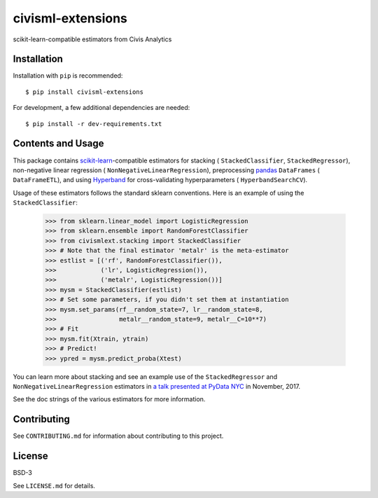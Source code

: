 civisml-extensions
==================

.. image:: https://www.travis-ci.org/civisanalytics/civisml-extensions.svg?branch=master
    :target: https://www.travis-ci.org/civisanalytics/civisml-extensions

scikit-learn-compatible estimators from Civis Analytics

Installation
------------

Installation with ``pip`` is recommended::

    $ pip install civisml-extensions

For development, a few additional dependencies are needed::

    $ pip install -r dev-requirements.txt

Contents and Usage
------------------

This package contains `scikit-learn`_-compatible estimators for stacking (
``StackedClassifier``, ``StackedRegressor``), non-negative linear regression (
``NonNegativeLinearRegression``), preprocessing pandas_ ``DataFrames`` (
``DataFrameETL``), and using Hyperband_ for cross-validating hyperparameters (
``HyperbandSearchCV``).

Usage of these estimators follows the standard sklearn conventions. Here is an
example of using the ``StackedClassifier``:

    .. code-block:: python

    >>> from sklearn.linear_model import LogisticRegression
    >>> from sklearn.ensemble import RandomForestClassifier
    >>> from civismlext.stacking import StackedClassifier
    >>> # Note that the final estimator 'metalr' is the meta-estimator
    >>> estlist = [('rf', RandomForestClassifier()),
    >>>            ('lr', LogisticRegression()),
    >>>            ('metalr', LogisticRegression())]
    >>> mysm = StackedClassifier(estlist)
    >>> # Set some parameters, if you didn't set them at instantiation
    >>> mysm.set_params(rf__random_state=7, lr__random_state=8,
    >>>                 metalr__random_state=9, metalr__C=10**7)
    >>> # Fit
    >>> mysm.fit(Xtrain, ytrain)
    >>> # Predict!
    >>> ypred = mysm.predict_proba(Xtest)

You can learn more about stacking and see an example use of the  ``StackedRegressor`` and ``NonNegativeLinearRegression`` estimators in `a talk presented at PyData NYC`_ in November, 2017.

See the doc strings of the various estimators for more information.

Contributing
------------

See ``CONTRIBUTING.md`` for information about contributing to this project.

License
-------

BSD-3

See ``LICENSE.md`` for details.

.. _scikit-learn: http://scikit-learn.org/
.. _pandas: http://pandas.pydata.org/
.. _Hyperband: https://arxiv.org/abs/1603.06560
.. _a talk presented at PyData NYC: https://www.youtube.com/watch?v=3gpf1lGwecA
